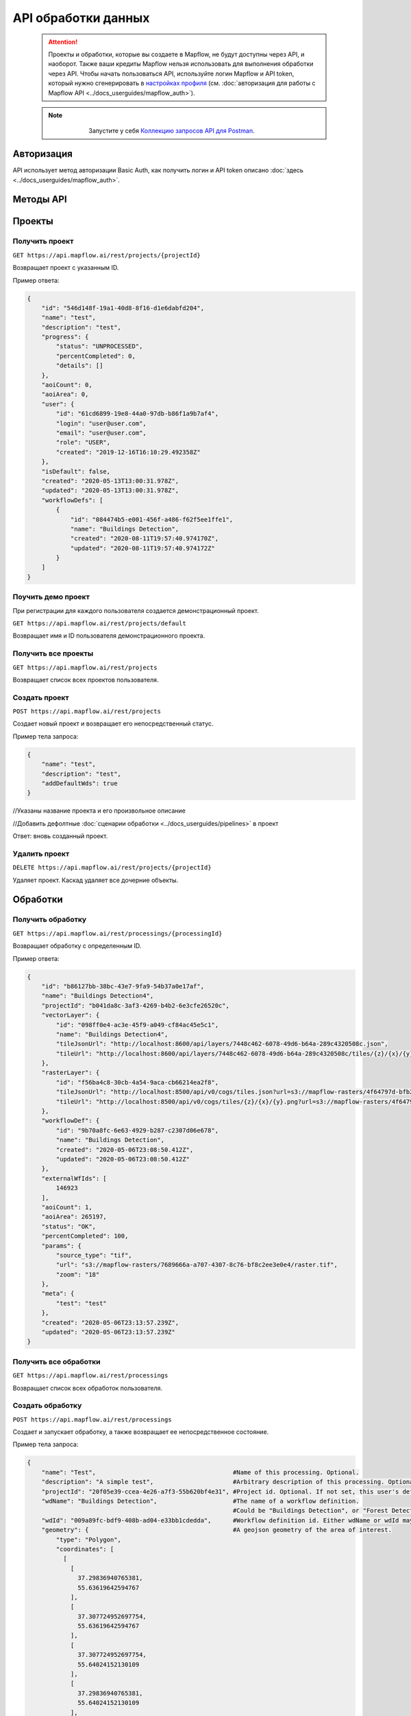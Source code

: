 API обработки данных
====================

 .. attention::
    Проекты и обработки, которые вы создаете в Mapflow, не будут доступны через API, и наоборот. Также ваши кредиты Mapflow нельзя использовать для выполнения обработки через API. Чтобы начать пользоваться API, используйте логин Mapflow и API token, который нужно сгенерировать в `настройках профиля <https://app.mapflow.ai/account>`_ (см. :doc:`авторизация для работы с Mapflow API <../docs_userguides/mapflow_auth>`). 

 .. note::
    .. figure:: _static/postman_logo.png
       :alt: Preview results
       :align: left
       :width: 1cm
   Запустите у себя `Коллекцию запросов API для Postman <https://documenter.getpostman.com/view/5400715/TzmCiu5h>`_.

Авторизация
-----------

API использует метод авторизации Basic Auth, как получить логин и API token описано :doc:`здесь <../docs_userguides/mapflow_auth>`.

Методы API
-----------

Проекты
--------

Получить проект
"""""""""""""""

``GET https://api.mapflow.ai/rest/projects/{projectId}`` 

Возвращает проект с указанным ID.   

Пример ответа:

.. code:: json

    {
        "id": "546d148f-19a1-40d8-8f16-d1e6dabfd204",
        "name": "test",
        "description": "test",
        "progress": {
            "status": "UNPROCESSED",
            "percentCompleted": 0,
            "details": []
        },
        "aoiCount": 0,
        "aoiArea": 0,
        "user": {
            "id": "61cd6899-19e8-44a0-97db-b86f1a9b7af4",
            "login": "user@user.com",
            "email": "user@user.com",
            "role": "USER",
            "created": "2019-12-16T16:10:29.492358Z"
        },
        "isDefault": false,
        "created": "2020-05-13T13:00:31.978Z",
        "updated": "2020-05-13T13:00:31.978Z",
        "workflowDefs": [
            {
                "id": "084474b5-e001-456f-a486-f62f5ee1ffe1",
                "name": "Buildings Detection",
                "created": "2020-08-11T19:57:40.974170Z",
                "updated": "2020-08-11T19:57:40.974172Z"
            }
        ]
    }


Поучить демо проект
"""""""""""""""""""

При регистрации для каждого пользователя создается демонстрационный проект.

``GET https://api.mapflow.ai/rest/projects/default`` 

Возвращает имя и ID пользователя демонстрационного проекта.

Получить все проекты
""""""""""""""""""""

``GET https://api.mapflow.ai/rest/projects`` 

Возвращает список всех проектов пользователя.  


Создать проект
"""""""""""""""""""

``POST https://api.mapflow.ai/rest/projects``

Создает новый проект и возвращает его непосредственный статус.

Пример тела запроса:

.. code:: json

    {
        "name": "test",          
        "description": "test",
        "addDefaultWds": true
    }



//Указаны название проекта и его произвольное описание

//Добавить дефолтные :doc:`сценарии обработки <../docs_userguides/pipelines>` в проект

Ответ: вновь созданный проект.

Удалить проект
""""""""""""""

``DELETE https://api.mapflow.ai/rest/projects/{projectId}`` 

Удаляет проект. Каскад удаляет все дочерние объекты.

Обработки
-----------

Получить обработку
""""""""""""""""""

``GET https://api.mapflow.ai/rest/processings/{processingId}``

Возвращает обработку с определенным ID.

Пример ответа:

.. code:: json
    
    {
        "id": "b86127bb-38bc-43e7-9fa9-54b37a0e17af",
        "name": "Buildings Detection4",
        "projectId": "b041da8c-3af3-4269-b4b2-6e3cfe26520c",
        "vectorLayer": {
            "id": "098ff0e4-ac3e-45f9-a049-cf84ac45e5c1",
            "name": "Buildings Detection4",
            "tileJsonUrl": "http://localhost:8600/api/layers/7448c462-6078-49d6-b64a-289c4320508c.json",
            "tileUrl": "http://localhost:8600/api/layers/7448c462-6078-49d6-b64a-289c4320508c/tiles/{z}/{x}/{y}.vector.pbf"
        },
        "rasterLayer": {
            "id": "f56ba4c8-30cb-4a54-9aca-cb66214ea2f8",
            "tileJsonUrl": "http://localhost:8500/api/v0/cogs/tiles.json?url=s3://mapflow-rasters/4f64797d-bfb2-4433-bf56-3bcfd790ee20",
            "tileUrl": "http://localhost:8500/api/v0/cogs/tiles/{z}/{x}/{y}.png?url=s3://mapflow-rasters/4f64797d-bfb2-4433-bf56-3bcfd790ee20"
        },
        "workflowDef": {
            "id": "9b70a8fc-6e63-4929-b287-c2307d06e678",
            "name": "Buildings Detection",
            "created": "2020-05-06T23:08:50.412Z",
            "updated": "2020-05-06T23:08:50.412Z"
        },
        "externalWfIds": [
            146923
        ],
        "aoiCount": 1,
        "aoiArea": 265197,
        "status": "OK",
        "percentCompleted": 100,
        "params": {
            "source_type": "tif",
            "url": "s3://mapflow-rasters/7689666a-a707-4307-8c76-bf8c2ee3e0e4/raster.tif",
            "zoom": "18"
        },
        "meta": {
            "test": "test"
        },
        "created": "2020-05-06T23:13:57.239Z",
        "updated": "2020-05-06T23:13:57.239Z"
    }


Получить все обработки
""""""""""""""""""""""

``GET https://api.mapflow.ai/rest/processings``

Возвращает список всех обработок пользователя.

Создать обработку
"""""""""""""""""

``POST https://api.mapflow.ai/rest/processings``

Создает и запускает обработку, а также возвращает ее непосредственное состояние.

Пример тела запроса:

.. code:: json

    {
        "name": "Test",                                      #Name of this processing. Optional.
        "description": "A simple test",                      #Arbitrary description of this processing. Optional.
        "projectId": "20f05e39-ccea-4e26-a7f3-55b620bf4e31", #Project id. Optional. If not set, this user's default project will be used.
        "wdName": "Buildings Detection",                     #The name of a workflow definition.
                                                             #Could be "Buildings Detection", or "Forest Detection", etc. See ref. below
        "wdId": "009a89fc-bdf9-408b-ad04-e33bb1cdedda",      #Workflow definition id. Either wdName or wdId may be specified.
        "geometry": {                                        #A geojson geometry of the area of interest.
            "type": "Polygon",
            "coordinates": [
              [
                [
                  37.29836940765381,
                  55.63619642594767
                ],
                [
                  37.307724952697754,
                  55.63619642594767
                ],
                [
                  37.307724952697754,
                  55.64024152130109
                ],
                [
                  37.29836940765381,
                  55.64024152130109
                ],
                [
                  37.29836940765381,
                  55.63619642594767
                ]
              ]
            ]
        },
        "params": {                           #Arbitrary string parameters of this processing. Optional.
            "source_type": "wms",
            "url": "https://catalog.data.gov/dataset/usgs-naip-imagery-overlay-map-service-from-the-national-map/resource/776e4050-213c-4203-91b8-657d8fa4b009",
            "partition_size": "0.1"           #Max partition size in degrees (both dimensions). Defaults to DEFAULT_PARTITION_SIZE=0.1.
        },
        "meta": {                             #Arbitrary string key-value pairs for this processing (metadata). Optional.
            "test": "test"
        }
    }


Чтобы обработать растр, предоставленный пользователем (см. Раздел «Загрузка GeoTIFF» для обработки), установите следующие параметры: 

 .. code:: json

        "params": {
            "source_type": "tif",
            "url": "s3://mapflow-rasters/9764750d-6047-407e-a972-5ebd6844be8a/raster.tif"
        }

Ответ: вновь созданная обработка.

Перезапустить обработку
^^^^^^^^^^^^^^^^^^^^^^^

``POST https://api.mapflow.ai/rest/processings/{processingId}/restart``  

Перезапускает неудачные части обработки (не запускает удавшиеся части обработки). Каждый рабочая обработка перезапускается с первого неудачного этапа. Таким образом, выполняется минимально возможный объем работы, чтобы попытаться привести обработку к лучшему результату.

Удалить обработку
^^^^^^^^^^^^^^^^^

``DELETE https://api.mapflow.ai/rest/processings/{processingId}``

Удаляет обработку. Каскад удаляет все дочерние объекты.

Получить обработку определенной области
^^^^^^^^^^^^^^^^^^^^^^^^^^^^^^^^^^^^^^^

``GET https://api.mapflow.ai/rest/processings/{processingId}/aois``  

Возвращает список определенных географических областей для обработки в GeoJSON.  

Пример ответа:


.. code:: json

    [
        {
            "id": "b86127bb-38bc-43e7-9fa9-54b37a0e17af",
            "status": "IN_PROGRESS",
            "percentCompleted": 0,
            "geometry": {
                "type": "Polygon",
                "coordinates": [
                    [
                        [
                            37.29836940765381,
                            55.63619642594767
                        ],
                        [
                            37.29836940765381,
                            55.64024152130109
                        ],
                        [
                            37.307724952697754,
                            55.64024152130109
                        ],
                        [
                            37.307724952697754,
                            55.63619642594767
                        ],
                        [
                            37.29836940765381,
                            55.63619642594767
                        ]
                    ]
                ]
            },
            "area": 265197,
            "externalWfIds": [
                "146923"
            ]
        }
    ]


Загрузить результаты обработки
^^^^^^^^^^^^^^^^^^^^^^^^^^^^^^

``GET https://api.mapflow.ai/rest/processings/{processingId}/result``

Возвращает результаты обработки в .geojson в виде потока октетов. Следует вызывать только при успешно завершенной обработке.


Загрузить GeoTIFF для обработки
-------------------------------

``POST https://api.mapflow.ai/rest/rasters``

Может использоваться для загрузки растра для дальнейшей обработки. Возвращает url загруженного растра. На этот url можно ссылаться при запуске обработки. Запрос представляет собой составной запрос, единственная часть которого «file» - содержит растр. 

Пример запроса с cURL:
  

    .. code:: bash

          curl -X POST \
          https://api.mapflow.ai/rasters \
          -H 'authorization: <Insert auth header value>' \
          -H 'content-type: multipart/form-data; boundary=----WebKitFormBoundary7MA4YWxkTrZu0gW' \
          -F file=@custom_raster.tif


Пример ответа:  

``{"url": "s3://mapflow-rasters/9764750d-6047-407e-a972-5ebd6844be8a/raster.tif"}``


API справочник
--------------

wdName
""""""

.. list-table::
   :widths: 10 30
   :header-rows: 1

   * - ЗНАЧЕНИЕ
     - ОПИСАНИЕ
   * - Buildings Detection
     - Распознавание зданий и строений
   * - Forest Detection
     - Распознавание древесной растительности
   * - Roads Detection
     - Распознавание дорог



source_type
"""""""""""
.. list-table::
   :widths: 10 30
   :header-rows: 1

   * - ЗНАЧЕНИЕ
     - ОПИСАНИЕ
   * - XYZ
     - URL сервиса изображений в формате «XYZ», например `https://tile.openstreetmap.org/{z}/{x}/{y}.png <https://tile.openstreetmap.org/{z}/{x}/{y}.png>`_
   * - TMS
     - Аналогично XYZ с обратной координатой Y
   * - WMS
     - URL сервиса изображений в формате «WMS», например `https://services.nationalmap.gov/arcgis/services/ USGSNAIPImagery/ImageServer/WMSServer <https://services.nationalmap.gov/arcgis/services/USGSNAIPImagery/ImageServer/WMSServer>`_
   * - Quadkey
     - Индексированный ключ, обозначающий привязку тайлов в XY координатах (например, Bing Maps)
   * - TIF/TIFF
     - Одно изображение в формате GeoTIFF



status
""""""

.. list-table::
   :widths: 10 30
   :header-rows: 1

   * - ЗНАЧЕНИЕ
     - ОПИСАНИЕ
   * - UNPROCESSED
     - Обработка еще не началась
   * - IN_PROGRESS
     - Обработка идет (или находится в очереди)
   * - FAILED
     - Обработка закончилась неудачно - измените неверные параметры или попробуйте перезапустить
   * - OK
     - Обработка завершена на 100 процентов

